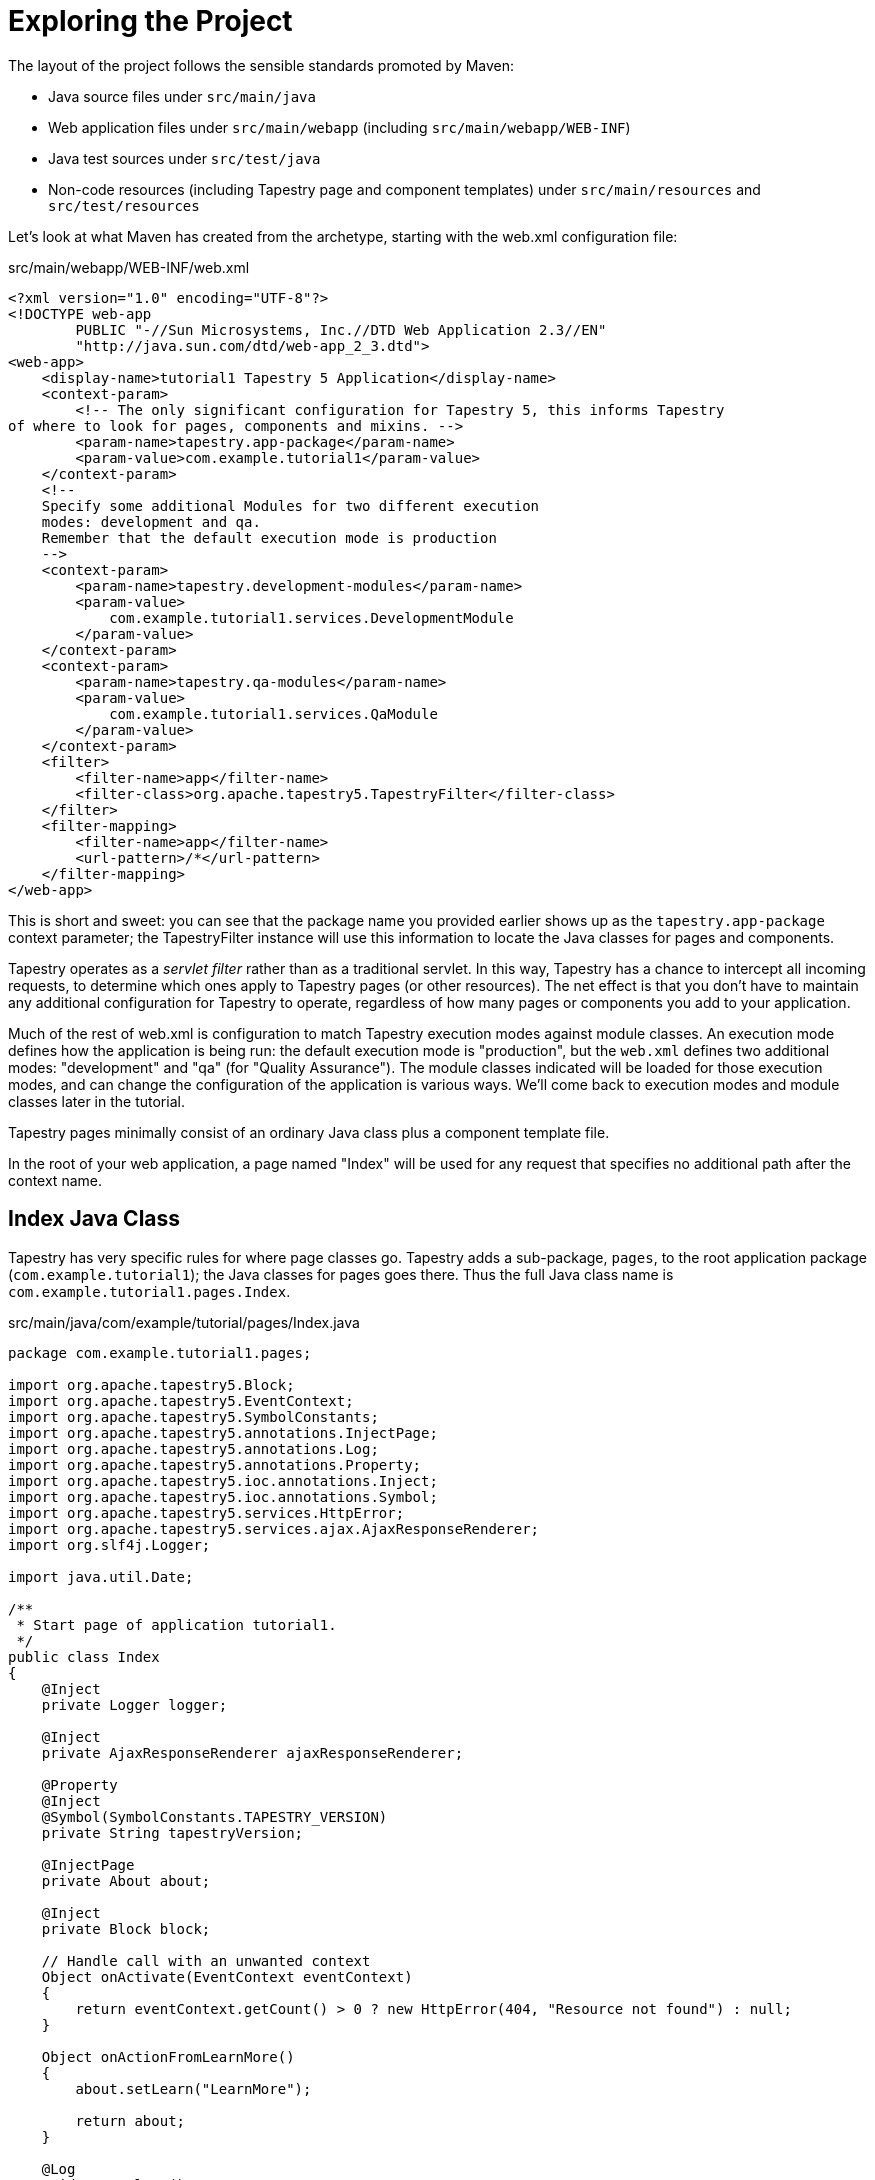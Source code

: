 = Exploring the Project

The layout of the project follows the sensible standards promoted by Maven:

* Java source files under `src/main/java`
* Web application files under `src/main/webapp` (including `src/main/webapp/WEB-INF`)
* Java test sources under `src/test/java`
* Non-code resources (including Tapestry page and component templates) under `src/main/resources` and `src/test/resources`

Let's look at what Maven has created from the archetype, starting with the web.xml configuration file:

.src/main/webapp/WEB-INF/web.xml
[source,xml]
----
<?xml version="1.0" encoding="UTF-8"?>
<!DOCTYPE web-app
        PUBLIC "-//Sun Microsystems, Inc.//DTD Web Application 2.3//EN"
        "http://java.sun.com/dtd/web-app_2_3.dtd">
<web-app>
    <display-name>tutorial1 Tapestry 5 Application</display-name>
    <context-param>
        <!-- The only significant configuration for Tapestry 5, this informs Tapestry
of where to look for pages, components and mixins. -->
        <param-name>tapestry.app-package</param-name>
        <param-value>com.example.tutorial1</param-value>
    </context-param>
    <!--
    Specify some additional Modules for two different execution
    modes: development and qa.
    Remember that the default execution mode is production
    -->
    <context-param>
        <param-name>tapestry.development-modules</param-name>
        <param-value>
            com.example.tutorial1.services.DevelopmentModule
        </param-value>
    </context-param>
    <context-param>
        <param-name>tapestry.qa-modules</param-name>
        <param-value>
            com.example.tutorial1.services.QaModule
        </param-value>
    </context-param>
    <filter>
        <filter-name>app</filter-name>
        <filter-class>org.apache.tapestry5.TapestryFilter</filter-class>
    </filter>
    <filter-mapping>
        <filter-name>app</filter-name>
        <url-pattern>/*</url-pattern>
    </filter-mapping>
</web-app>
----

This is short and sweet: you can see that the package name you provided earlier shows up as the `tapestry.app-package` context parameter; the TapestryFilter instance will use this information to locate the Java classes for pages and components.

Tapestry operates as a _servlet filter_ rather than as a traditional servlet.
In this way, Tapestry has a chance to intercept all incoming requests, to determine which ones apply to Tapestry pages (or other resources).
The net effect is that you don't have to maintain any additional configuration for Tapestry to operate, regardless of how many pages or components you add to your application.

Much of the rest of web.xml is configuration to match Tapestry execution modes against module classes.
An execution mode defines how the application is being run: the default execution mode is "production", but the `web.xml` defines two additional modes: "development" and "qa" (for "Quality Assurance").
The module classes indicated will be loaded for those execution modes, and can change the configuration of the application is various ways.
We'll come back to execution modes and module classes later in the tutorial.

Tapestry pages minimally consist of an ordinary Java class plus a component template file.

In the root of your web application, a page named "Index" will be used for any request that specifies no additional path after the context name.

== Index Java Class
Tapestry has very specific rules for where page classes go.
Tapestry adds a sub-package, `pages`, to the root application package (`com.example.tutorial1`); the Java classes for pages goes there.
Thus the full Java class name is `com.example.tutorial1.pages.Index`.

.src/main/java/com/example/tutorial/pages/Index.java
[source,java]
----
package com.example.tutorial1.pages;

import org.apache.tapestry5.Block;
import org.apache.tapestry5.EventContext;
import org.apache.tapestry5.SymbolConstants;
import org.apache.tapestry5.annotations.InjectPage;
import org.apache.tapestry5.annotations.Log;
import org.apache.tapestry5.annotations.Property;
import org.apache.tapestry5.ioc.annotations.Inject;
import org.apache.tapestry5.ioc.annotations.Symbol;
import org.apache.tapestry5.services.HttpError;
import org.apache.tapestry5.services.ajax.AjaxResponseRenderer;
import org.slf4j.Logger;

import java.util.Date;

/**
 * Start page of application tutorial1.
 */
public class Index
{
    @Inject
    private Logger logger;

    @Inject
    private AjaxResponseRenderer ajaxResponseRenderer;

    @Property
    @Inject
    @Symbol(SymbolConstants.TAPESTRY_VERSION)
    private String tapestryVersion;

    @InjectPage
    private About about;

    @Inject
    private Block block;

    // Handle call with an unwanted context
    Object onActivate(EventContext eventContext)
    {
        return eventContext.getCount() > 0 ? new HttpError(404, "Resource not found") : null;
    }

    Object onActionFromLearnMore()
    {
        about.setLearn("LearnMore");

        return about;
    }

    @Log
    void onComplete()
    {
        logger.info("Complete call on Index page");
    }

    @Log
    void onAjax()
    {
        logger.info("Ajax call on Index page");

        ajaxResponseRenderer.addRender("middlezone", block);
    }

    public Date getCurrentTime()
    {
        return new Date();
    }
}
----

There's a bit going on in this listing, as the Index page attempts to demonstrate a bunch of different ideas in Tapestry.
Even so, the class is essentially pretty simple:
Tapestry pages and components have no base classes to extend, no interfaces to implement, and are just a very pure POJO (Plain Old Java Object) ... with some special naming conventions and annotations for fields and methods.

You do have to meet the Tapestry framework partway:

* You need to put the Java class in the expected package, here `com.example.tutorial1.pages`.
* The class must be public.
* You need to make sure there's a public, no-arguments constructor (here, the Java compiler has silently provided one for us).
* All non-static fields must be *private*.

As we saw when running the application, the page displays the current date and time, as well as a couple of extra links.
The `currentTime` property is where that value comes from; shortly we'll see how that value is referenced in the template, so it can be extracted from the page and output.

Tapestry always matches a page class to a template; neither is functional without the other.
In fact, components within a page are treated the same way (except that components do not always have templates).

You will often hear about the http://en.wikipedia.org/wiki/Model_view_controller[Model-View-Controller pattern (MVC)].
In Tapestry, the page class acts as both the Model (the source of data) and the controller (the logic that responds to user interaction).
The template is the View in MVC.
As a model, the page exposes JavaBeans properties that can be referenced in the template.

Let's look at how the component template builds on the Java class to provide the full user interface.

== Component Template
Tapestry pages are the combination of a https://en.wikipedia.org/wiki/Plain_old_Java_object[POJO] Java class with a Tapestry component template.
The template has the same name as the Java class, but has the extension `.tml`.
Since the Java class here is `com.example.tutorial.pages.Index`, the template file will be located at `src/main/resources/com/example/tutorial/pages/Index.tml`.
Ultimately, both the Java class and the component template file will be stored in the same folder within the deployed WAR file.

Tapestry component templates are well-formed XML documents.
This means that you can use any available XML editor.
Templates may even have a DOCTYPE or an XML schema to validate the structure of the template page.

[NOTE]
====
Tapestry parses component templates using a non-validating parser; it only checks for well-formedness: proper syntax, balanced elements, attribute values are quoted, and so forth.
It is reasonable for your build process to perform some kind of template validation, but Tapestry accepts the template as-is, as long as it parses cleanly.
====

For the most part, a Tapestry component template looks like ordinary XHTML:

.src/main/resources/com/example/tutorial1/pages/Index.tml
[source,xml]
----
<html t:type="layout" title="tutorial1 Index"
      xmlns:t="http://tapestry.apache.org/schema/tapestry_5_4.xsd"
      xmlns:p="tapestry:parameter">

    <div class="hero-unit">
        <p>
            <img src="${asset:context:images/tapestry.png}"
                 alt="${message:greeting}" title="${message:greeting}"/>
        </p>
        <h3>${message:greeting}</h3>
        <p>The current time is: <strong>${currentTime}</strong></p>
        <p>
            This is a template for a simple marketing or informational website. It includes a large callout called
            the hero unit and three supporting pieces of content. Use it as a starting point to create something
            more unique.
        </p>
        <p><t:actionlink t:id="learnmore" class="btn btn-primary btn-large">Learn more &raquo;</t:actionlink></p>
    </div>

    <div class="row">
        <div class="span4">
            <h2>Normal link</h2>
            <p>Clink the bottom link and the page refresh with event <code>complete</code></p>
            <p><t:eventlink event="complete" class="btn btn-default">Complete&raquo;</t:eventlink></p>
        </div>
        <t:zone t:id="middlezone" class="span4">

        </t:zone>
        <div class="span4">
            <h2>Ajax link</h2>
            <p>Click the bottom link to update just the middle column with Ajax call with event <code>ajax</code></p>
            <p><t:eventlink event="ajax" zone="middlezone" class="btn btn-default">Ajax&raquo;</t:eventlink></p>
        </div>
    </div>

    <t:block t:id="block">
        <h2>Ajax updated</h2>
        <p>I'v been updated through AJAX call</p>
        <p>The current time is: <strong>${currentTime}</strong></p>
    </t:block>

</html>
----

[IMPORTANT]
====
You do have to name your component template file, Index.tml, with the exact same case as the component class name, Index.
If you get the case wrong, it may work on some operating systems (such as Mac OS X, Windows) and not on others (Linux, and most others).
This can be really vexing, as it is common to develop on Windows and deploy on Linux or Solaris, so be careful about case in this one area.
====

The goal in Tapestry is for component templates, such as `Index.tml`, to look as much as possible like ordinary, static HTML files.
(By static, we mean unchanging, as opposed to a dynamically generated Tapestry page.)

In fact, the expectation is that in many cases, the templates will start as static HTML files, created by a web developer, and then be instrumented to act as live Tapestry pages.

Tapestry hides non-standard elements and attributes inside XML namespaces. By convention, the prefix `t:` is used for the primary namespace, but that is not a requirement, any prefix you want to use is fine.

This short template demonstrates quite a few features of Tapestry.

[NOTE]
====
Part of the concept of the quickstart archetype is to demonstrate a bunch of different features, approaches, and common patterns used in Tapestry.
So yes, we're hitting you with a lot all at once.
====

=== Namespaces

First of all, there are two XML namespaces commonly defined:

.src/main/resources/com/example/tutorial1/pages/Index.tml (partial)
[source,xml]
----
<html t:type="layout" title="tutorial1 Index"
      xmlns:t="http://tapestry.apache.org/schema/tapestry_5_4.xsd" <1>
      xmlns:p="tapestry:parameter"> <2>
----
<1> :t namespace: used to identify Tapestry-specific elements and attributes. Although there is an XSD (that is, a XML schema definition), it is incomplete (for reasons explained shortly)
<2> :p namespace: A way of marking a chunk of the template as a parameter passed into another component. We'll expand on that shortly.

A Tapestry component template consists mostly of standard XHTML that will pass down to the client web browser unchanged.
The dynamic aspects of the template are represented by _components_ and _expansions_.

=== Expansions in Templates

Let's start with expansions.
Expansions are an easy way of including some dynamic output when rendering the page.
By default, an expansion refers to a JavaBeans property of the page:

[source.xml]
----
<p>The current time is: ${currentTime}</p>
----

The value inside the curly braces is a _property expression_.
Tapestry uses its own property expression language that is expressive, fast, and type-safe.

TIP: Tapestry does NOT use reflection to implement property expressions.

More advanced property expressions can traverse multiple properties (for example, `user.address.city`), or even invoke public methods.
Here the expansion simply reads the `currentTime` property of the page.

Tapestry follows the rules defined by Sun's JavaBeans specification: a property name of currentTime maps to two methods: `getCurrentTime()` and `setCurrentTime()`.
If you omit one or the other of these methods, the property is either read only (as here), or write only.
(Keep in mind that as far as JavaBeans properties go, it's the methods that count; the names of the instance variables, or even whether they exist, is immaterial.)

Tapestry does go one step further: it ignores case when matching properties inside the expansion to properties of the page.
In the template we could say `$\{currenttime}` or `$\{CurrentTime}` or any variation, and Tapestry will still invoke the `getCurrentTime()` method.

Note that in Tapestry it is not necessary to configure what object holds the `currentTime` property.
A template and a page are always used in combination with each other; expressions are always rooted in the page instance, in this case, an instance of the `Index` class.

The `Index.tml` template includes a second expansion:

[source,xml]
----
<p>${message:greeting}</p>
----

Here `greeting` is not a property of the page; its actually a localized message key.
Every Tapestry page and component is allowed to have its own message catalog.
(There's also a global message catalog, which we'll describe later.)

.src/main/resources/com/example/tutorial/pages/Index.properties
[source]
----
greeting=Welcome to Tapestry 5!  We hope that this project template will get you going in style.
----

Message catalogs are useful for storing repeating strings outside of code or templates, though their primary purpose is related to localization of the application (which will be described in more detail in a later chapter).
Messages that may be used across multiple pages can be stored in the application's global message catalog, `src/main/webapp/WEB-INF/app.properties`, instead.

This `message:` prefix is not some special case; there are actually quite a few of these binding prefixes built into Tapestry, each having a specific purpose.
In fact, omitting a binding prefix in an expansion is exactly the same as using the `prop:` binding prefix, which means to treat the binding as a property expression.

Expansions are useful for extracting a piece of information and rendering it out to the client as a string, but the real heavy lifting of Tapestry occurs inside components.

== Components Inside Templates
Components can be represented inside a component template in two ways:

1. As an ordinary element, but with a t:type attribute to define the type of component.
2. As an element in the Tapestry namespace, in which case the element name determines the type.

Here we've used an `<html>` element to represent the application's `Layout` component.

[source,xml]
----
<html t:type="layout" ...> 
  ...
</html>
----

But for the `EventLink` component, we've used an element in the Tapestry namespace:

[source,xml]
----
<t:eventlink page="Index">refresh page</t:eventlink>
----

Which form you select is a matter of choice. In the vast majority of cases, they are exactly equivalent.

As elsewhere, case is ignored.
Here the types ("layout" and "eventlink") were in all lower case; the actual class names are `Layout` and `EventLink`.
Further, Tapestry "blends" the core library components in with the components defined by this application; thus type "layout" is mapped to application component class `com.example.tutorial.components.Layout`, but "eventlink" is mapped to Tapestry's built-in `org.apache.tapestry5.corelib.components.EventLink` class.

Tapestry components are configured using parameters.
For each component, there is a set of parameters, each with a specific type and purpose.
Some parameters are required, others are optional.
Attributes of the element are used to bind parameters to specific literal values, or to page properties.
Tapestry is flexible here as well; you can always place an attribute in the Tapestry namespace (using the `t:` prefix), but in most cases, this is unnecessary.

[source,xml]
----
<html t:type="layout" title="tutorial1 Index"
      p:sidebarTitle="Framework Version" ...
----

This binds two parameters, `title` and `sidebarTitle`, of the `Layout` component to the literal strings "tutorial1 Index" and "Framework Version", respectively.

The Layout component will actually provide the bulk of the HTML ultimately sent to the browser; we'll look at its template in a later chapter.
The point is, the page's template is integrated into the Layout component's template.
The following diagram shows how parameters passed to the Layout component end up rendered in the final page:

image:templates_and_parameters.png[]

The interesting point here (and this is an advanced concept in Tapestry, one we'll return to later) is that we can pass a chunk of the `Index.tml` template to the `Layout` component as the `sidebar` parameter.
That's what the `tapestry:parameter` namespace (the `p:` prefix) is for; the element name is matched against a parameter of the component and the entire block of the template is passed into the `Layout` component ... which decides where, inside its template, that block gets rendered.

[source,xml]
----
<t:eventlink event="complete" class="btn btn-default">Complete&raquo;</t:eventlink>
----

This time, it's the `page` parameter of the `PageLink` component that is bound, to the literal value "Index" (which is the name of this page).
This gets rendered as a URL that re-renders the page, which is how the current time gets updated.
You can also create links to other pages in the application and, as we'll see in later chapters, attach additional information to the URL beyond just the page name.

== A Magic Trick

Now it's time for a magic trick.
Edit `Index.java` and change the `getCurrentTime()` method to:

.Index.java (partial)
[source,java]
----
public String getCurrentTime()
{
  return "A great day to learn Tapestry";
}
----

Make sure you save changes; then click the refresh link in the web browser:

image:app-live-reload.png[]

This is one of Tapestry's early wow factor features: changes to your component classes are picked up immediately (a feature we call Live Class Reloading).
No restart.
No re-deploy.
Make the changes and see them now.
Nothing should slow you down or get in the way of you getting your job done.

[TIP]
====
If Live Class Reloading isn't working for you, check xref:userguide::class-reloading.adoc#_troubleshooting_live_class_reloading[Troubleshooting Live Class Reloading].
====

But... what if you make a mistake?
What if you got the name in the template wrong.
Give it a try; in the template, change $\{currentTime} to, say, $\{currenTime}, and see what you get:

image:app-error-1.png[]

This is Tapestry's exception report page.
It's quite detailed.
It clearly identifies what Tapestry was doing, and relates the problem to a specific line in the template, which is shown in context.
Tapestry always expands out the entire stack of exceptions, because it is so common for exceptions to be thrown, caught, and re-thrown inside other exceptions.
In fact, if we scroll down just a little bit, we see more detail about this exception, plus a little bit of help:

image:app-error-2.png[]

This is part of Tapestry's way: it not only spells out exactly what it was doing and what went wrong, but it even helps you find a solution; here it tells you the names of properties you could have used.

[NOTE]
====
This level of detail reflects that the application has been configured to run in _development mode_ instead of _production mode_.
In production mode, the exception report would simply be the top level exception message.
However, most production applications go further and customize how Tapestry handles and reports exceptions.
====

Tapestry displays the stack trace of the deepest exception, along with lots of details about the run-time environment: details about the current request, the `HttpSession` (if one exists), and even a detailed list of all JVM system properties.
Scroll down to see all this information.

Next: xref:implementing-the-hi-lo-guessing-game.adoc[]


